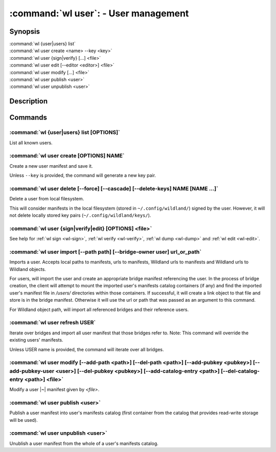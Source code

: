 .. program:: wl-user
.. _wl-user:

*************************************
:command:`wl user`: - User management
*************************************

Synopsis
========

| :command:`wl {user|users} list`
| :command:`wl user create <name> --key <key>`
| :command:`wl user {sign|verify} [...] <file>`
| :command:`wl user edit [--editor <editor>] <file>`
| :command:`wl user modify [...] <file>`
| :command:`wl user publish <user>`
| :command:`wl user unpublish <user>`

Description
===========

.. todo::

   Write general description about users.

Commands
========

.. program:: wl-user-list
.. _wl-user-list:

:command:`wl {user|users} list [OPTIONS]`
-----------------------------------------

List all known users.

.. option :: --verbose, -v

   When this flag is passed, a more detailed output will be displayed.
   
.. option :: --list-secret-keys, -K

   Only display users for which the private key is available.

.. program:: wl-user-create
.. _wl-user-create:

:command:`wl user create [OPTIONS] NAME`
----------------------------------------

Create a new user manifest and save it.

Unless ``--key`` is provided, the command will generate a new key pair.

.. option:: --key <fingerprint>

   Use an existing key pair to create a user. The key pair must be in the key
   directory (``~/.config/wildland/keys``), as ``<fingerprint>.pub`` and
   ``<fingerprint>.sec`` files.

.. option:: --path <path>

   Specify a path in Wildland namespace (such as ``/users/User``) for the
   user. Can be repeated.

.. option:: --add-pubkey <public_key>

   Add additional public key that can be used to verify manifests owned by this user. The whole
   key must be specified either as a fingerprint or a Wildland user path. In the case where a fingerprint is provided,
   the key will be stored in a ``<fingerprint>.pub`` file in the key directory (``~/.config/wildland/keys``).
   In the case of a user path, all public keys needed to resolve the user path will be added to the same
   directory. Can be repeated.


.. program:: wl-user-delete
.. _wl-user-delete:

:command:`wl user delete [--force] [--cascade] [--delete-keys] NAME [NAME ...]`
-------------------------------------------------------------------------------

Delete a user from local filesystem.

This will consider manifests in the local filesystem (stored in
``~/.config/wildland/``) signed by the user. However, it will not delete
locally stored key pairs (``~/.config/wildland/keys/``).

.. option:: --force, -f

   Delete even if there are manifests (containers/storage) signed by the user.

.. option:: --cascade

   Delete together with manifests (containers/storage) signed by the user.

.. option:: --delete-keys

   Delete together with public/private key pair owned by the user.

.. _wl-user-sign:
.. _wl-user-verify:
.. _wl-user-edit:
.. _wl-user-dump:

:command:`wl user {sign|verify|edit} [OPTIONS] <file>`
------------------------------------------------------

See help for :ref:`wl sign <wl-sign>`, :ref:`wl verify <wl-verify>`, :ref:`wl dump <wl-dump>` and
:ref:`wl edit <wl-edit>`.

.. program:: wl-user-import
.. _wl-user-import:

:command:`wl user import [--path path] [--bridge-owner user] url_or_path`
-------------------------------------------------------------------------

Imports a user. Accepts local paths to manifests, urls to manifests, Wildland urls
to manifests and Wildland urls to Wildland objects.

For users, will import the user and create an appropriate bridge manifest referencing the user.
In the process of bridge creation, the client will attempt to mount the imported user's
manifests catalog containers (if any) and find the imported user's manifest file in `/users/`
directories within those containers. If successful, it will create a link object to that file
and store is in the bridge manifest. Otherwise it will use the url or path that was passed as an
argument to this command.

For Wildland object path, will import all referenced bridges and their reference users.

.. option:: --path

   Overwrite bridge paths with provided paths. Optional. Can be repeated. Works only if a single
   bridge is to imported (to avoid duplicate paths.

.. option:: --bridge-owner

    Override the owner of created bridge manifests with provided owner.

.. program:: wl-user-refresh
.. _wl-user-refresh:

:command:`wl user refresh USER`
----------------------------------------

Iterate over bridges and import all user manifest that those bridges refer to.
Note: This command will override the existing users' manifests.

Unless USER name is provided, the command will iterate over all bridges.

.. program:: wl-user-modify
.. _wl-user-modify:

:command:`wl user modify [--add-path <path>] [--del-path <path>] [--add-pubkey <pubkey>] [--add-pubkey-user <user>] [--del-pubkey <pubkey>] [--add-catalog-entry <path>] [--del-catalog-entry <path>] <file>`
-------------------------------------------------------------------------------------------------------------------------------------------------------------------------------------------------------------

Modify a user |~| manifest given by *<file>*.

.. option:: --add-path

   Path to add. Can be repeated.

.. option:: --del-path

   Path to remove. Can be repeated.

.. option:: --add-pubkey

   Public key to add (the same format as in the public key file). Can be repeated.

.. option:: --add-pubkey-user

   User whose public key to add. Can be repeated.

.. option:: --del-pubkey

   Public key to remove (the same format as in the public key file). Can be repeated.

.. option:: --add-catalog-entry

   Container uri to add. Can be repeated.

.. option:: --del-catalog-entry

   Container uri to remove. Can be repeated.

.. program:: wl-user-publish
.. _wl-user-publish:

:command:`wl user publish <user>`
---------------------------------

Publish a user manifest into user's manifests catalog (first container from the catalog
that provides read-write storage will be used).

.. program:: wl-user-unpublish
.. _wl-user-unpublish:

:command:`wl user unpublish <user>`
-----------------------------------

Unublish a user manifest from the whole of a user's manifests catalog.
